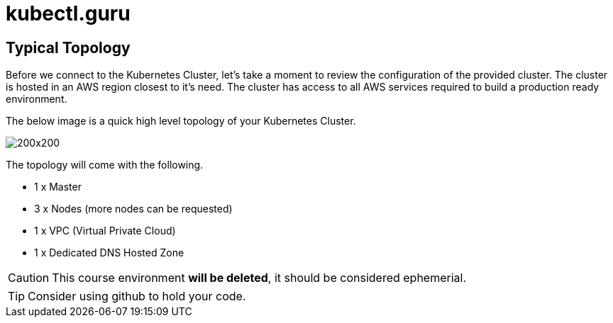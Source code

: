 = kubectl.guru


== Typical Topology

Before we connect to the Kubernetes Cluster, let's take a moment to review the configuration of the provided cluster. The cluster is hosted in an AWS region closest to it's need.  The cluster has access to all AWS services required to build a production ready environment.

The below image is a quick high level topology of your Kubernetes Cluster.

:imagesdir: images

image::KubernetesLab.png[200x200, role=top]

The topology will come with the following. 

* 1 x Master
* 3 x Nodes (more nodes can be requested)
* 1 x VPC (Virtual Private Cloud)
* 1 x Dedicated DNS Hosted Zone

CAUTION: This course environment *will be deleted*, it should be considered ephemerial.

TIP: Consider using github to hold your code. 

